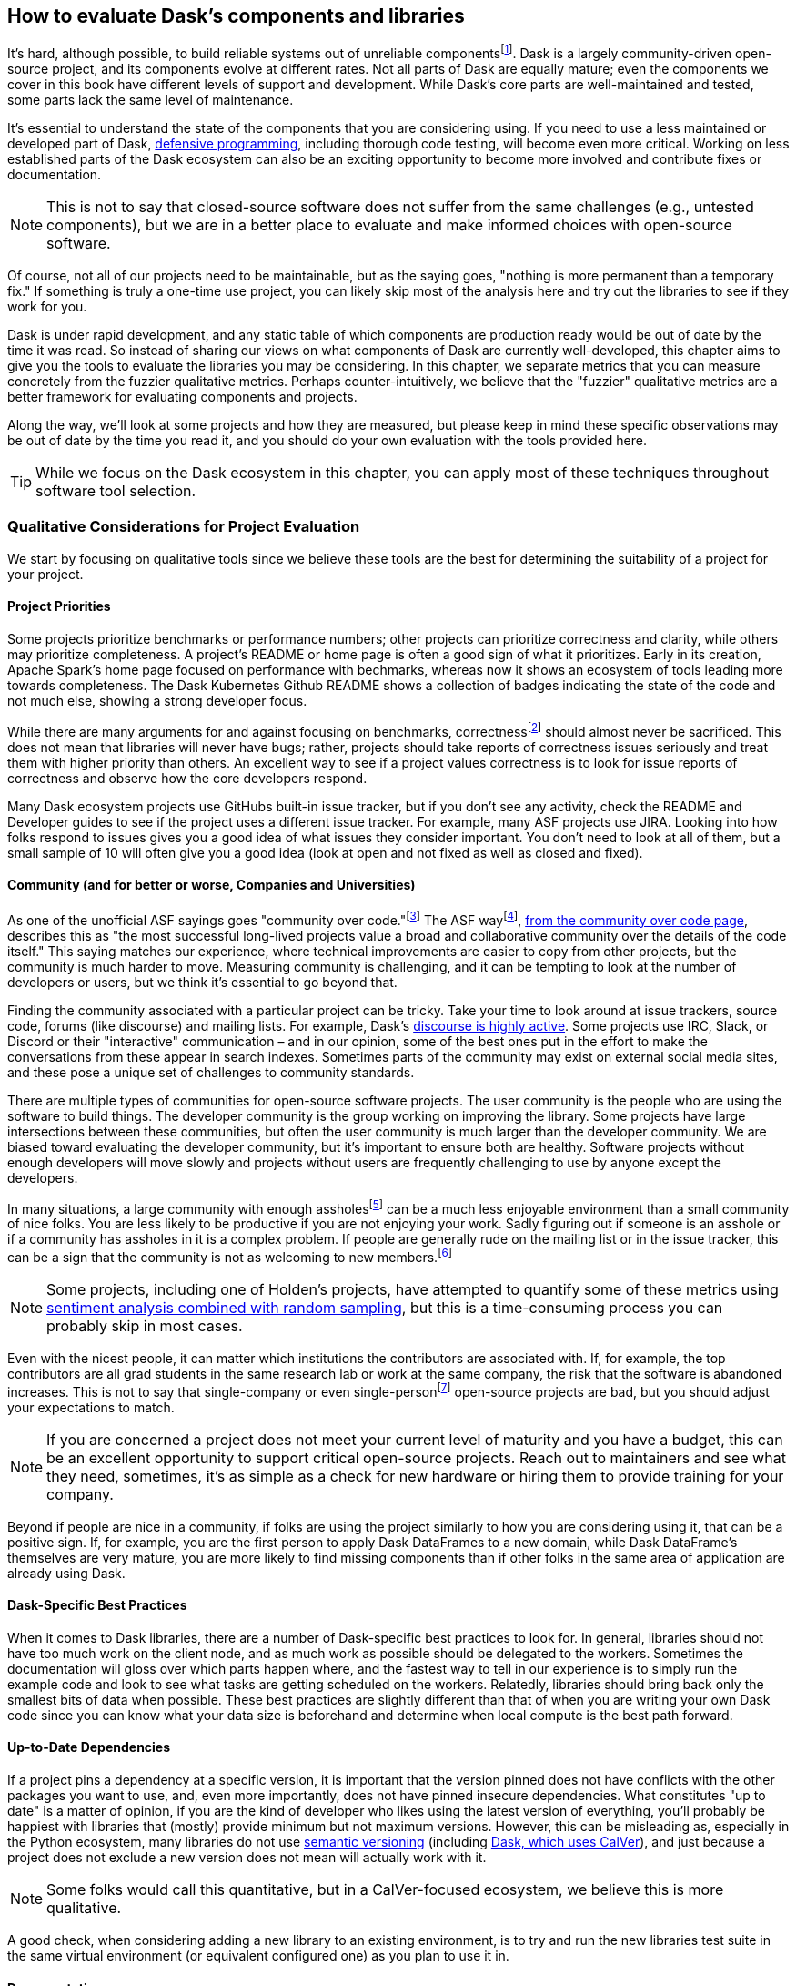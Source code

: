 == How to evaluate Dask's components and libraries

It's hard, although possible, to build reliable systems out of unreliable componentsfootnote:[Although in many ways that is what distributed systems are all about, from Hadoop Map/Reduce to Dask, fault tolerance because computers are unreliable are a big part of what we do.]. Dask is a largely community-driven open-source project, and its components evolve at different rates. Not all parts of Dask are equally mature; even the components we cover in this book have different levels of support and development. While Dask's core parts are well-maintained and tested, some parts lack the same level of maintenance.

It's essential to understand the state of the components that you are considering using. If you need to use a less maintained or developed part of Dask, pass:[<a href="https://en.wikipedia.org/wiki/Defensive_programming#:~:text=Defensive%20programming%20is%20a%20form,of%20software%20under%20unforeseen%20circumstances.">defensive programming</a>], including thorough code testing, will become even more critical. Working on less established parts of the Dask ecosystem can also be an exciting opportunity to become more involved and contribute fixes or documentation.

[NOTE]
====
This is not to say that closed-source software does not suffer from the same challenges (e.g., untested components), but we are in a better place to evaluate and make informed choices with open-source software.
====

Of course, not all of our projects need to be maintainable, but as the saying goes, "nothing is more permanent than a temporary fix." If something is truly a one-time use project, you can likely skip most of the analysis here and try out the libraries to see if they work for you.

Dask is under rapid development, and any static table of which components are production ready would be out of date by the time it was read. So instead of sharing our views on what components of Dask are currently well-developed, this chapter aims to give you the tools to evaluate the libraries you may be considering. In this chapter, we separate metrics that you can measure concretely from the fuzzier qualitative metrics. Perhaps counter-intuitively, we believe that the "fuzzier" qualitative metrics are a better framework for evaluating components and projects.

Along the way, we'll look at some projects and how they are measured, but please keep in mind these specific observations may be out of date by the time you read it, and you should do your own evaluation with the tools provided here.

[TIP]
====
While we focus on the Dask ecosystem in this chapter, you can apply most of these techniques throughout software tool selection.
====

=== Qualitative Considerations for Project Evaluation

We start by focusing on qualitative tools since we believe these tools are the best for determining the suitability of a project for your project.

==== Project Priorities

Some projects prioritize benchmarks or performance numbers; other projects can prioritize correctness and clarity, while others may prioritize completeness. A project's README or home page is often a good sign of what it prioritizes. Early in its creation, Apache Spark's home page focused on performance with bechmarks, whereas now it shows an ecosystem of tools leading more towards completeness. The Dask Kubernetes Github README shows a collection of badges indicating the state of the code and not much else, showing a strong developer focus.

While there are many arguments for and against focusing on benchmarks, correctnessfootnote:[Sacrificing correctness means producing incorrect results. An example "correctness" issue is `set_index` in Dask-On-Ray causing rows to disappear, which took about a month to fix https://github.com/ray-project/ray/issues/20108[+++(which in our opinion is quite reasonable given the challenges reproducing it).+++] Sometimes correctness fixes, like security fixes, can result in slower processing, for example MongoDB's defaults are very fast but can lose data.] should almost never be sacrificed. This does not mean that libraries will never have bugs; rather, projects should take reports of correctness issues seriously and treat them with higher priority than others. An excellent way to see if a project values correctness is to look for issue reports of correctness and observe how the core developers respond.

Many Dask ecosystem projects use GitHubs built-in issue tracker, but if you don't see any activity, check the README and Developer guides to see if the project uses a different issue tracker. For example, many ASF projects use JIRA. Looking into how folks respond to issues gives you a good idea of what issues they consider important. You don't need to look at all of them, but a small sample of 10 will often give you a good idea (look at open and not fixed as well as closed and fixed).

==== Community (and for better or worse, Companies and Universities)

As one of the unofficial ASF sayings goes "community over code."footnote:[We are uncertain of who exactly this quote originates from, it's on Shane's director position statement as well as in the ASF way documentation.] The ASF wayfootnote:[Of course for anything called "the X way", different folks have different interpretations of what the ASF way "really" is.], https://theapacheway.com/community-over-code/[+++from the community over code page+++], describes this as "the most successful long-lived projects value a broad and collaborative community over the details of the code itself." This saying matches our experience, where technical improvements are easier to copy from other projects, but the community is much harder to move. Measuring community is challenging, and it can be tempting to look at the number of developers or users, but we think it's essential to go beyond that.

Finding the community associated with a particular project can be tricky. Take your time to look around at issue trackers, source code, forums (like discourse) and mailing lists. For example, Dask's https://dask.discourse.group/[+++discourse is highly active+++]. Some projects use IRC, Slack, or Discord or their "interactive" communication – and in our opinion, some of the best ones put in the effort to make the conversations from these appear in search indexes. Sometimes parts of the community may exist on external social media sites, and these pose a unique set of challenges to community standards.

There are multiple types of communities for open-source software projects. The user community is the people who are using the software to build things. The developer community is the group working on improving the library. Some projects have large intersections between these communities, but often the user community is much larger than the developer community. We are biased toward evaluating the developer community, but it's important to ensure both are healthy. Software projects without enough developers will move slowly and projects without users are frequently challenging to use by anyone except the developers.

In many situations, a large community with enough assholesfootnote:[Or a lead asshole] can be a much less enjoyable environment than a small community of nice folks. You are less likely to be productive if you are not enjoying your work. Sadly figuring out if someone is an asshole or if a community has assholes in it is a complex problem. If people are generally rude on the mailing list or in the issue tracker, this can be a sign that the community is not as welcoming to new members.footnote:[The Linux Kernel is one of the classic examples of a somewhat https://www.zdnet.com/article/linux-developer-who-took-on-linus-torvalds-over-abuse-quits-toxic-kernel-community/[+++more challenging community.+++]]

[NOTE]
====
Some projects, including one of Holden's projects, have attempted to quantify some of these metrics using https://www.youtube.com/watch?v=TXYXsa7NpG8[+++sentiment analysis combined with random sampling+++], but this is a time-consuming process you can probably skip in most cases.
====

Even with the nicest people, it can matter which institutions the contributors are associated with. If, for example, the top contributors are all grad students in the same research lab or work at the same company, the risk that the software is abandoned increases. This is not to say that single-company or even single-personfootnote:[One example of a small developer community but very popular and successful project is homebrew] open-source projects are bad, but you should adjust your expectations to match.

[NOTE]
====
If you are concerned a project does not meet your current level of maturity and you have a budget, this can be an excellent opportunity to support critical open-source projects. Reach out to maintainers and see what they need, sometimes, it's as simple as a check for new hardware or hiring them to provide training for your company.
====

Beyond if people are nice in a community, if folks are using the project similarly to how you are considering using it, that can be a positive sign. If, for example, you are the first person to apply Dask DataFrames to a new domain, while Dask DataFrame's themselves are very mature, you are more likely to find missing components than if other folks in the same area of application are already using Dask.

==== Dask-Specific Best Practices

When it comes to Dask libraries, there are a number of Dask-specific best practices to look for. In general, libraries should not have too much work on the client node, and as much work as possible should be delegated to the workers. Sometimes the documentation will gloss over which parts happen where, and the fastest way to tell in our experience is to simply run the example code and look to see what tasks are getting scheduled on the workers. Relatedly, libraries should bring back only the smallest bits of data when possible. These best practices are slightly different than that of when you are writing your own Dask code since you can know what your data size is beforehand and determine when local compute is the best path forward.

==== Up-to-Date Dependencies

If a project pins a dependency at a specific version, it is important that the version pinned does not have conflicts with the other packages you want to use, and, even more importantly, does not have pinned insecure dependencies. What constitutes "up to date" is a matter of opinion, if you are the kind of developer who likes using the latest version of everything, you'll probably be happiest with libraries that (mostly) provide minimum but not maximum versions. However, this can be misleading as, especially in the Python ecosystem, many libraries do not use https://semver.org/[+++semantic versioning+++] (including https://docs.dask.org/en/stable/changelog.html[+++Dask, which uses CalVer+++]), and just because a project does not exclude a new version does not mean will actually work with it.

[NOTE]
====
Some folks would call this quantitative, but in a CalVer-focused ecosystem, we believe this is more qualitative.
====

A good check, when considering adding a new library to an existing environment, is to try and run the new libraries test suite in the same virtual environment (or equivalent configured one) as you plan to use it in.

==== Documentation

While not every tool needs a book, although we do hope you find books useful, very few libraries are truly "self-explanatory." On the low end, for simple libraries, a few examples or well-written tests can serve as a stand-in for proper documentation. Complete documentation is a good sign of overall project maturity. Not all documentation is created equally, and as the saying goes, documentation is normally out of date as soon as finished (if not before). A good exercise to do, before you dive all the way into a new library, is to open up the documentation and try and run the examples. If the getting-started examples don't work (and you can't figure out how to fix them), you will likely be in for a rough ride.

==== Open to contributions (code and otherwise)

If you find the library is promising, but not all the way there, it's important to be able to contribute your improvements back to the library. This is good for the community, and selfishly if you can't "upstream" your improvements, upgrading to new versions will be more challenging.footnote:[Changes from upstream open source you are unable to contribute back mean that you need to re-apply those changes every time you to go upgrade. While modern tools like git simplify the mechanics of this a little bit, it can be a time consuming process.] Many projects now days have "Contribution Guides" which can give you an idea of how they like to work, but nothing beats a real test contribution. A great place to start with a project is fixing its documentation with the eyes of a newcomer, especially those getting started examples from the previous section. Documentation often becomes out of sync in fast-moving projects, and if you find it difficult to get your documentation changes accepted, that is a strong indicator of how challenging it will be to contribute more complicated improvements later.

Something to pay attention to is what the issue-reporting experience is like. Since almost no software is completely free of bugs, you may encounter an issue. Whether you have the energy or skills to fix the bug, sharing your experience is vital so it can be fixed. Sharing the bug can help the next person encountering the same challenge feel not alone, even if the issue is unresolved.

[NOTE]
====
Pay attention to your experience trying to report an issue. Most large projects with active communities will have some guidance to help you submit your issue and ensure it’s not duplicating a previous issue. If that’s lacking, this could be more challenging (or a smaller community)
====

If you don't have time to make your own test contribution, you can always take a look at a project's pull requests (or equivalent) and see if the responses seem positive or antagonistic.

==== Extendable

Not all changes to libraries necessarily need to be able to go upstream. If a library is appropriately structured, you can add additional functionality without changing the underlying code. For example, part of what makes Dask so powerful is its extensibility. For example, adding user-defined functions and aggregations allows Dask to be useable by many.

=== Quantitative Metrics for Open Source Project Evaluation

As software developers and data scientists, we often try to use quantitative metrics to make our decisions. Quantitative metrics for software, both in open source and closed source, is an area of active research, so we won't be able to cover all of the quantitative metrics. A large challenge with all of the quantitative metrics for open-source projects is that, especially once money gets involved, the metrics can be influenced. We instead recommend focusing on qualitative factors which, while more difficult to measure, are also more difficult to game.

Here we cover a few common metrics that folks commonly attempt to use, and there are many other frameworks for evaluating open-source projects for use, including https://www.timreview.ca/article/145[+++the OSSM+++], https://metrics.openssf.org/[+++OpenSSF Security metrics+++], https://scholar.google.com/scholar?hl=en&as_sdt=0%2C23&q=evaluating+open+source&btnG=[+++and many more+++]. Some of these frameworks ostensibly produce automated scores (like the OpenSSF), but in our experience, not only are the metrics collected gameable they are often collected incorrectlyfootnote:[For example, the OpenSSF reports that Apache Spark has unsigned releases, but all of the releases are signed. Projects which are highly critical (like log4j) are incorrectly low criticality scores illustrating some of the limits with these metrics.].

==== Release History

Frequent releases can be a good sign of a healthy library. If a project has not been released for a long time you are more likely to run into conflicts with other libraries. For libraries built on top of tools like Dask, one way to look is how many months (or days) it takes to release a new version of their library on top of the latest version of Dask. Some libraries do not do traditional releases but rather suggest installing directly from the source repo. This is often a sign of a project earlier in the development phase and can be more challenging to take on as a dependency.footnote:[In these cases it's good to pick a tag or a commit to install from so you don't end up with mis-matched versions.]

Release history is one of the easiest metrics to game, as all it requires is the developers making a release. Some development styles will automatically create releases after every successful checkin, which (in our opinion) is an anti-patternfootnote:[Snapshot artifacts are a-ok] as you often want some additional level of human testing or checking before a full release.

==== Commit Frequency (and volume)

Another popular metric people consider is commit frequency or volume. This metric is ill-suited as the frequency and volume can vary widely depending on coding styles which lack correlation with software quality. For example, developers who tend to squash commits can have lower commit volume, whereas developers who use rebases primarily will have a higher volume of commits.

On the flip side, the complete lack of recent commits can be a sign that a project has become "abandoned" and if you decide to use it you will end up having to maintain a fork.

==== Library Usage

One of the simplest metrics to check is if people are using a package by looking at the installs. You can check PyPi package installs stats are available from https://pypistats.org/[+++pypistats+++] or on https://cloud.google.com/blog/topics/developers-practitioners/analyzing-python-package-downloads-bigquery[+++Google's BigQuery+++], and conda installs using the https://www.anaconda.com/blog/get-python-package-download-statistics-with-condastats[+++condastats library+++].

[[dask-kubernetes-install-stats]]
.Dask Kubernetes Install Stats from PyPi Stats
image:images/ch08/image1.png[]

Unfortunately, installation counts are a noisy metric, as PyPi downloads can come from CI pipelines to even someone spinning up a new cluster with the library installed but never used. Not only is this metric un-intentionally noisy, but the same techniques can also be used to increase the numbers artificially.

Instead of depending heavily on the number of package installs, we like to look and see if we can find examples of people using the libraries (e.g. search for imports on github or https://sourcegraph.com/search?_ga=2.173011680.253080747.1666049881-235947563.1666049881[+++sourcegraph+++]). For example, we can try and get an approximate number of people using streamz or cuDF with Dask by searching pass:[<a href="https://sourcegraph.com/search?q=context:global+%28file:requirements.txt+OR+file:setup.py%29+cudf+AND+dask&patternType=standard"><code>(file:requirements.txt OR file:setup.py) cudf AND dask</code></a>] and pass:[<a href="https://sourcegraph.com/search?q=context:global+%28file:requirements.txt+OR+file:setup.py%29+streamz+AND+dask&patternType=standard"><code>(file:requirements.txt OR file:setup.py) streamz AND dask</code></a>] with SourceGraph, which yields 72 and 33 respectively. This only captures a few, but when we compare this to the same query for dask (which yields 500+) it suggests that streamz has lower usage than cudf in the dask ecosystem.

Looking for examples of people using a library has its limitations, especially with data processing. Since data and machine learning pipelines are not as frequently open-sourced, finding examples can be harder for libraries used for those purposes.

Another proxy for usage you can look at is the frequency of issues or mailing list posts. If a project is hosted on something like GitHub, stars can also be an interesting way of measuring usage – but as people can now buy GitHub stars just like Instagram likes (as shown in <<fig_ghstarsforsale>>) – don't weigh this metric too heavilyfootnote:[There some tools to try and help you dig deeper into the star data, including https://github.com/schosterbarak/ghrr[+++https://github.com/schosterbarak/ghrr+++] but we still think it's better to not spend too much time or weight on stars.].

[[fig_ghstarsforsale]]
.Sample of someone selling Github stars
image:images/ch08/image2.png[]

Even setting aside people purchasing stars, what constitutes a project worth "starring" varies from person to person. Some projects will, while not purchasing stars, ask individuals to "star" their projects in talks which can quickly inflate this metric.footnote:[For example, we might ask you to star our example repo https://github.com/scalingpythonml/scalingpythonml[+++https://github.com/scalingpythonml/scalingpythonml+++], and by doing this, we (hopefully) increase the number of *s without actually needing to increase our quality.]

==== Code and Best Practices

Software testing is second nature to many software engineers, but sometimes projects are created hastily without tests. If a project does not have tests, and tests that are mostly passing, then it’s much harder to have confidence in how the project will behave. Even in the most professional of projects, corners sometimes get cut when it comes to testing, and adding more tests to a project can be a great way to ensure that it continues to function in the ways you need it to. A good question is if the tests cover the parts that are important to you. If a project does have relevant tests, the next natural question is if they are being used. If it’s too difficult to run tests, human nature often takes over, and the tests may not be run. So a good step is to see if you can run the tests in the project.

[NOTE]
====
Test coverage numbers can be especially informative, but unfortunately, for projects built on top of systems like Daskfootnote:[This is because most of the Python tools that check code coverage assume that there is only one Python VM they need to attach to and see what parts of code are executed. However, in a distributed system, this is no longer the case and many of these automated tools do not work.], getting accurate test coverage information is a challenge. Instead, a more qualitative approach is often needed here. In non-distributed systems, test coverage can be an excellent automatically computed quantitative metric.
====

We believe that most good libraries will have some form of continuous integration (CI) or automated testing, including proposed changes (or when a pull request is created). You can check if a GitHub project has continuous integration by looking at the pull-requests tab CI can be very helpful for reducing bugs overall, especially regressionsfootnote:[Where something that used to work stops working in a newer release]. Historically, use of CI was somewhat a matter of project preference, but with the creation of free tools, including GitHub actions, many multi-person software projects now have some form of CI. This is a common software engineering practice, and we consider it essential for libraries that we depend on.

Static typing is frequently considered a programming best practice, with some detractors. While the arguments for and against static types inside data pipelines are complex, we believe _some_ typing at the library level is something one should expect.

=== Conclusion

When building data (or other) applications on Dask, you will likely need many different tools from the ecosystem. The ecosystem evolves at different rates, with some parts requiring more investment by you to effectively use. Choosing the right tools, and transitively the right people, are key to having your project succeed, and in our experience, how enjoyable your work will be. It's important to remember that these decisions are not set-in-stone, but changing a library tends to get harder the longer you've been using it in your project. In this chapter, you've learned how to evaluate the different components of the ecosystem for project maturity. You can use this to decide when to use a library v.s. writing the functionality, you need yourself.
